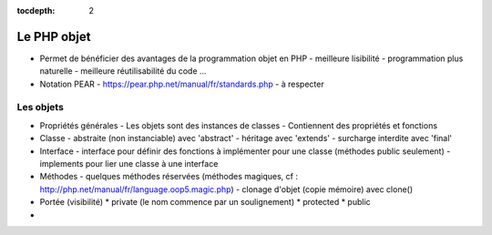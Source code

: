 :tocdepth: 2

========================================
 Le PHP objet
========================================

* Permet de bénéficier des avantages de la programmation objet en PHP
  - meilleure lisibilité
  - programmation plus naturelle
  - meilleure réutilisabilité du code
  ...
  
* Notation PEAR
  - https://pear.php.net/manual/fr/standards.php
  - à respecter
  
Les objets
==============

* Propriétés générales
  - Les objets sont des instances de classes
  - Contiennent des propriétés et fonctions 

* Classe
  - abstraite (non instanciable) avec 'abstract'
  - héritage avec 'extends'
  - surcharge interdite avec 'final'

* Interface
  - interface pour définir des fonctions à implémenter pour une classe (méthodes public seulement)
  - implements pour lier une classe à une interface

  
* Méthodes
  - quelques méthodes réservées (méthodes magiques, cf : http://php.net/manual/fr/language.oop5.magic.php)
  - clonage d'objet (copie mémoire) avec clone()

* Portée (visibilité)
  * private (le nom commence par un soulignement)
  * protected
  * public
* 

